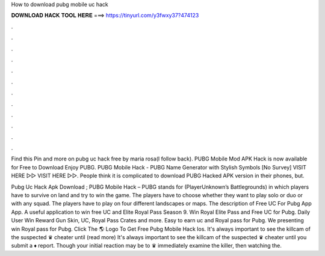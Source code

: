 How to download pubg mobile uc hack



𝐃𝐎𝐖𝐍𝐋𝐎𝐀𝐃 𝐇𝐀𝐂𝐊 𝐓𝐎𝐎𝐋 𝐇𝐄𝐑𝐄 ===> https://tinyurl.com/y3fwxy37?474123



.



.



.



.



.



.



.



.



.



.



.



.

Find this Pin and more on pubg uc hack free by maria rosa(I follow back). PUBG Mobile Mod APK Hack is now available for Free to Download Enjoy PUBG. PUBG Mobile Hack - PUBG Name Generator with Stylish Symbols [No Survey] VISIT HERE ▻▻  VISIT HERE ▻▻. People think it is complicated to download PUBG Hacked APK version in their phones, but.

Pubg Uc Hack Apk Download ; PUBG Mobile Hack – PUBG stands for (PlayerUnknown’s Battlegrounds) in which players have to survive on land and try to win the game. The players have to choose whether they want to play solo or duo or with any squad. The players have to play on four different landscapes or maps. The description of Free UC For Pubg App App. A useful application to win free UC and Elite Royal Pass Season 9. Win Royal Elite Pass and Free UC for Pubg. Daily User Win Reward Gun Skin, UC, Royal Pass Crates and more. Easy to earn uc and Royal pass for Pubg. We presenting win Royal pass for Pubg. Click The 🌎 Logo To Get Free Pubg Mobile Hack Ios. It's always important to see the killcam of the suspected ♛ cheater until (read more) It's always important to see the killcam of the suspected ♛ cheater until you submit a ♦ report. Though your initial reaction may be to ♛ immediately examine the killer, then watching the.
